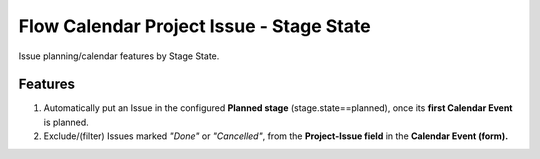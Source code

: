 =========================================
Flow Calendar Project Issue - Stage State
=========================================

Issue planning/calendar features by Stage State.

Features
========

#. Automatically put an Issue in the configured **Planned stage** (stage.state==planned), once its **first Calendar Event** is planned.
#. Exclude/(filter) Issues marked *"Done"* or *"Cancelled"*, from the **Project-Issue field** in the **Calendar Event (form).**

